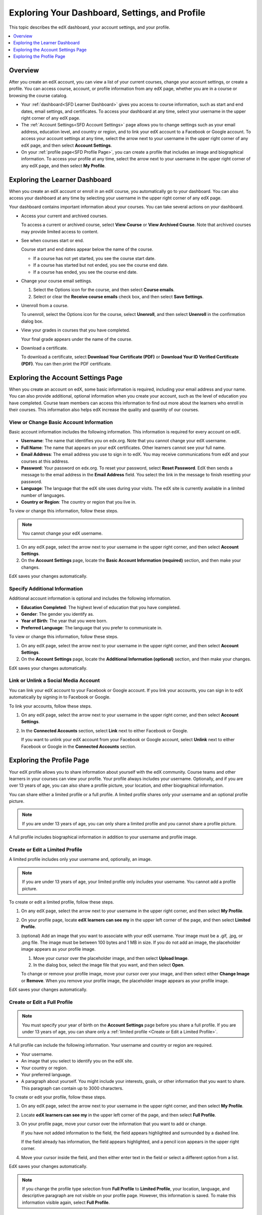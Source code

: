.. _SFD Dashboard Settings Profile:

###################################################
Exploring Your Dashboard, Settings, and Profile
###################################################

This topic describes the edX dashboard, your account settings, and your
profile.

.. contents::
 :local:
 :depth: 1

**********
Overview
**********

After you create an edX account, you can view a list of your current
courses, change your account settings, or create a profile. You can access
course, account, or profile information from any edX page, whether you are in a
course or browsing the course catalog.

* Your :ref:`dashboard<SFD Learner Dashboard>` gives you access to course
  information, such as start and end dates, email settings, and certificates.
  To access your dashboard at any time, select your username in the upper
  right corner of any edX page.

* The :ref:`Account Settings<SFD Account Settings>` page allows you to change
  settings such as your email address, education level, and country or region,
  and to link your edX account to a Facebook or Google account. To access
  your account settings at any time, select the arrow next to your username in
  the upper right corner of any edX page, and then select **Account
  Settings**.

* On your :ref:`profile page<SFD Profile Page>`, you can create a profile that
  includes an image and biographical information. To access your profile at
  any time, select the arrow next to your username in the upper right
  corner of any edX page, and then select **My Profile**.

.. _SFD Learner Dashboard:

*********************************
Exploring the Learner Dashboard
*********************************

When you create an edX account or enroll in an edX course, you automatically
go to your dashboard. You can also access your dashboard at any time by
selecting your username in the upper right corner of any edX page.

.. image:: ../../../shared/images/SFD_Dashboard.png
 :width: 500
 :alt: The learner dashboard with two current courses and two archived courses
     listed.

.. note - The current image is a Photoshopped combination of the old and new
.. dashboards, so it's not 100% accurate. It's good enough for now, but I plan
.. to update it when the new dashboard releases.

Your dashboard contains important information about your courses. You can take
several actions on your dashboard.

* Access your current and archived courses.

  To access a current or archived course, select **View Course** or **View
  Archived Course**. Note that archived courses may provide limited access to
  content.

* See when courses start or end.

  Course start and end dates appear below the name of the course.

  * If a course has not yet started, you see the course start date.
  * If a course has started but not ended, you see the course end date.
  * If a course has ended, you see the course end date.

* Change your course email settings.

  #. Select the Options icon for the course, and then select **Course emails**.
  #. Select or clear the **Receive course emails** check box, and then select
     **Save Settings**.

* Unenroll from a course.

  To unenroll, select the Options icon for the course, select **Unenroll**, and
  then select **Unenroll** in the confirmation dialog box.

* View your grades in courses that you have completed.

  Your final grade appears under the name of the course.

* Download a certificate.

  To download a certificate, select **Download Your Certificate (PDF)** or
  **Download Your ID Verified Certificate (PDF)**. You can then print the PDF
  certificate.

.. _SFD Account Settings:

****************************************
Exploring the Account Settings Page
****************************************

When you create an account on edX, some basic information is required,
including your email address and your name. You can also provide additional,
optional information when you create your account, such as the level of
education you have completed. Course team members can access this information
to find out more about the learners who enroll in their courses. This
information also helps edX increase the quality and quantity of our courses.

.. _SFD Basic Information:

==========================================
View or Change Basic Account Information
==========================================

Basic account information includes the following information. This information
is required for every account on edX.

* **Username**: The name that identifies you on edx.org. Note that you cannot
  change your edX username.

* **Full Name**: The name that appears on your edX certificates. Other learners
  cannot see your full name.

* **Email Address**: The email address you use to sign in to edX. You may
  receive communications from edX and your courses at this address.

* **Password**: Your password on edx.org. To reset your password, select
  **Reset Password**. EdX then sends a message to the email address in the
  **Email Address** field. You select the link in the message to finish
  resetting your password.

* **Language**: The language that the edX site uses during your visits. The edX
  site is currently available in a limited number of languages.

* **Country or Region**: The country or region that you live in.

To view or change this information, follow these steps.

.. note:: You cannot change your edX username.

#. On any edX page, select the arrow next to your username in the upper right
   corner, and then select **Account Settings**.

#. On the **Account Settings** page, locate the **Basic Account Information
   (required)** section, and then make your changes.

EdX saves your changes automatically.

.. _SFD Additional Info:

==========================================
Specify Additional Information
==========================================

Additional account information is optional and includes the following
information.

* **Education Completed**: The highest level of education that you have
  completed.
* **Gender**: The gender you identify as.

* **Year of Birth**: The year that you were born.

* **Preferred Language**: The language that you prefer to communicate in.

To view or change this information, follow these steps.

#. On any edX page, select the arrow next to your username in the upper right
   corner, and then select **Account Settings**.

#. On the **Account Settings** page, locate the **Additional Information
   (optional)** section, and then make your changes.

EdX saves your changes automatically.


==========================================
Link or Unlink a Social Media Account
==========================================

You can link your edX account to your Facebook or Google account. If you
link your accounts, you can sign in to edX automatically by signing in to
Facebook or Google.

To link your accounts, follow these steps.

#. On any edX page, select the arrow next to your username in the upper right
   corner, and then select **Account Settings**.

#. In the **Connected Accounts**
   section, select **Link** next to either Facebook or Google.

   If you want to unlink your edX account from your Facebook or Google
   account, select **Unlink** next to either Facebook or Google in the
   **Connected Accounts** section.

.. _SFD Profile Page:

*************************************
Exploring the Profile Page
*************************************

Your edX profile allows you to share information about yourself with the edX
community. Course teams and other learners in your courses can view your
profile. Your profile always includes your username. Optionally, and if you
are over 13 years of age, you can also share a profile picture, your location,
and other biographical information.

You can share either a limited profile or a full profile. A limited profile
shares only your username and an optional profile picture.

.. note:: If you are under 13 years of age, you can only share a limited
   profile and you cannot share a profile picture.

.. image:: ../../../shared/images/SFD_Prof_Limited.png
 :width: 400
 :alt: A learner's limited profile showing only username and image.

A full profile includes biographical information in addition to your username
and profile image.

.. image:: ../../../shared/images/SFD_Prof_Full.png
 :width: 500
 :alt: A learner's full profile with location, language, and short
     biographical paragraph.


.. _Create or Edit a Limited Profile:

================================
Create or Edit a Limited Profile
================================

A limited profile includes only your username and, optionally, an image.

.. note:: If you are under 13 years of age, your limited profile only includes
   your username. You cannot add a profile picture.

To create or edit a limited profile, follow these steps.

#. On any edX page, select the arrow next to your username in the upper right
   corner, and then select **My Profile**.

#. On your profile page, locate **edX learners can see my** in the
   upper left corner of the page, and then select **Limited Profile**.

#. (optional) Add an image that you want to associate with your edX username.
   Your image must be a .gif, .jpg, or .png file. The image must be between
   100 bytes and 1 MB in size. If you do not add an image, the placeholder
   image appears as your profile image.

   #. Move your cursor over the placeholder image, and then select **Upload
      Image**.

   #. In the dialog box, select the image file that you want, and then select
      **Open**.

   To change or remove your profile image, move your cursor over your image,
   and then select either **Change Image** or **Remove**. When you remove your
   profile image, the placeholder image appears as your profile image.

EdX saves your changes automatically.

================================
Create or Edit a Full Profile
================================

.. note:: You must specify your year of birth on the **Account Settings** page
   before you share a full profile. If you are under 13 years of age, you
   can share only a :ref:`limited profile <Create or Edit a Limited Profile>`.

A full profile can include the following information. Your username and
country or region are required.

* Your username.

* An image that you select to identify you on the edX site.

* Your country or region.

* Your preferred language.

* A paragraph about yourself. You might include your interests, goals, or
  other information that you want to share. This paragraph can contain up to
  3000 characters.

To create or edit your profile, follow these steps.

#. On any edX page, select the arrow next to your username in the upper right
   corner, and then select **My Profile**.

#. Locate **edX learners can see my** in the upper left corner of the page,
   and then select **Full Profile**.

#. On your profile page, move your cursor over the information that you
   want to add or change.

   If you have not added information to the field, the field appears
   highlighted and surrounded by a dashed line.

   .. image:: ../../../shared/images/SFD_Prof_Add_Info.png
    :width: 300
    :alt: A profile page with the "Add language" field highlighted and
        surrounded by a dashed line.

   If the field already has information, the field appears highlighted, and a
   pencil icon appears in the upper right corner.

   .. image:: ../../../shared/images/SFD_Prof_Edit_Info.png
    :width: 500
    :alt: A profile page with the "About Me" field highlighted.

#. Move your cursor inside the field, and then either enter text in the field
   or select a different option from a list.

EdX saves your changes automatically.

.. note:: If you change the profile type selection from **Full Profile**
 to **Limited Profile**, your location, language, and descriptive paragraph
 are not visible on your profile page. However, this information is saved. To
 make this information visible again, select **Full Profile**.

================================
View Another Learner's Profile
================================

You view other learners' profiles through the course discussions.

#. On the **Discussion** page, select the username of any learner in a post, a
   response, or a comment.

#. When the **Active Threads** page for that learner opens, select the
   learner's username in the upper left corner of the page.

The following image shows a learner's username in a post, the learner's
username on the **Active Threads** page, and the learner's profile page.

.. image:: ../../../shared/images/SFD_Prof_from_Disc.png
  :width: 600
  :alt: Image of a discussion with a learner's username circled, an image of
      that learner's active threads page in the course discussions, and an
      image of the learner's profile

